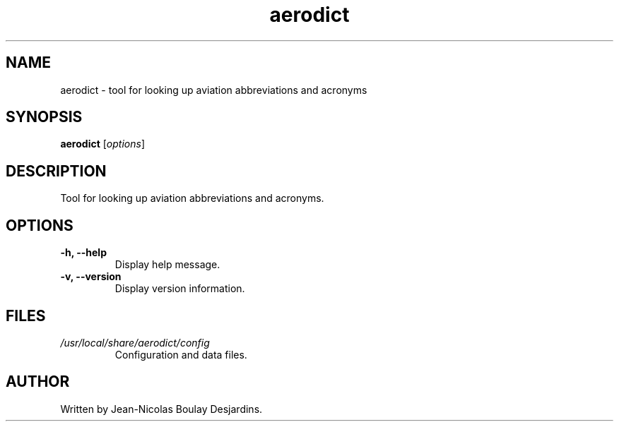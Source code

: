 .TH aerodict 1 "2024-03-03" "aerodict 1.0.0" "User Commands"
.SH NAME
aerodict \- tool for looking up aviation abbreviations and acronyms
.SH SYNOPSIS
.B aerodict
.RI [ options ]
.SH DESCRIPTION
.PP
Tool for looking up aviation abbreviations and acronyms.
.SH OPTIONS
.TP
.B \-h, \-\-help
Display help message.
.TP
.B \-v, \-\-version
Display version information.
.SH FILES
.TP
.I /usr/local/share/aerodict/config
Configuration and data files.
.SH AUTHOR
Written by Jean-Nicolas Boulay Desjardins.
